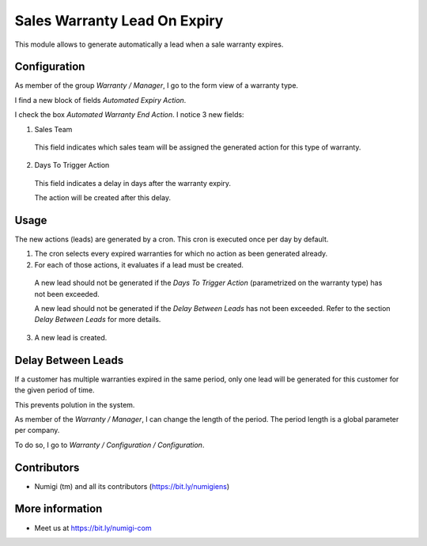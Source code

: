 Sales Warranty Lead On Expiry
=============================
This module allows to generate automatically a lead when a sale warranty expires.

Configuration
-------------
As member of the group `Warranty / Manager`, I go to the form view of a warranty type.

I find a new block of fields `Automated Expiry Action`.

.. image:: static/description/warranty_type_form.png

I check the box `Automated Warranty End Action`. I notice 3 new fields:

.. image:: static/description/warranty_type_automated_action_checked.png

1. Sales Team

..

    This field indicates which sales team will be assigned the generated action for this type of warranty.

2. Days To Trigger Action

..

    This field indicates a delay in days after the warranty expiry.

    The action will be created after this delay.

Usage
-----
The new actions (leads) are generated by a cron. This cron is executed once per day by default.

.. image:: static/description/cron_form.png

1. The cron selects every expired warranties for which no action as been generated already.

2. For each of those actions, it evaluates if a lead must be created.

..

    A new lead should not be generated if the `Days To Trigger Action` (parametrized on the warranty type)
    has not been exceeded.

    A new lead should not be generated if the `Delay Between Leads` has not been exceeded.
    Refer to the section `Delay Between Leads` for more details.

3. A new lead is created.

.. image:: static/description/crm_lead_form.png

Delay Between Leads
-------------------
If a customer has multiple warranties expired in the same period, only one lead will be generated
for this customer for the given period of time.

This prevents polution in the system.

As member of the `Warranty / Manager`, I can change the length of the period.
The period length is a global parameter per company.

To do so, I go to `Warranty / Configuration / Configuration`.

.. image:: static/description/delay_between_leads.png

Contributors
------------
* Numigi (tm) and all its contributors (https://bit.ly/numigiens)

More information
----------------
* Meet us at https://bit.ly/numigi-com
